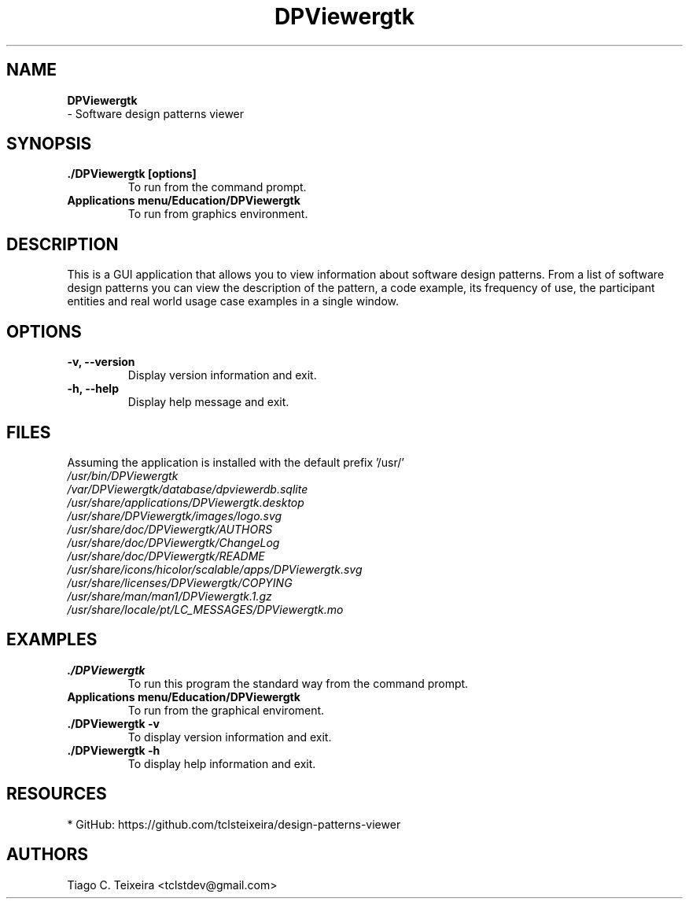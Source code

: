 .TH "DPViewergtk" "1" "0.0.1" "Tiago C. Teixeira" "Applications/Education"
.SH "NAME"
.LP 
\fBDPViewergtk\fR
 \- Software design patterns viewer
.SH "SYNOPSIS"
.LP 
.TP 
\fB./DPViewergtk [options]\fR
To run from the command prompt.
.TP 
\fBApplications menu/Education/DPViewergtk\fR
To run from graphics environment.
.SH "DESCRIPTION"
.LP 
This is a GUI application that allows you to view information about software design patterns.
From a list of software design patterns you can view the description of the pattern, a code example, its frequency of use, the participant entities and real world usage case examples in a single window.
.SH "OPTIONS"
.LP 
.TP 
\fB\-v, \-\-version\fR
Display version information and exit.

.TP 
\fB\-h, \-\-help\fR
Display help message and exit.
.SH "FILES"
.LP 
Assuming the application is installed with the default prefix '/usr/'
.br 
\fI\fP
.br 
\fI/usr/bin/DPViewergtk\fP 
.br 
\fI/var/DPViewergtk/database/dpviewerdb.sqlite\fP 
.br 
\fI/usr/share/applications/DPViewergtk.desktop\fP 
.br 
\fI/usr/share/DPViewergtk/images/logo.svg\fP 
.br 
\fI/usr/share/doc/DPViewergtk/AUTHORS\fP 
.br 
\fI/usr/share/doc/DPViewergtk/ChangeLog\fP 
.br 
\fI/usr/share/doc/DPViewergtk/README\fP 
.br 
\fI/usr/share/icons/hicolor/scalable/apps/DPViewergtk.svg\fP
.br 
\fI/usr/share/licenses/DPViewergtk/COPYING\fP
.br 
\fI/usr/share/man/man1/DPViewergtk.1.gz\fP
.br 
\fI/usr/share/locale/pt/LC_MESSAGES/DPViewergtk.mo
\fP

.SH "EXAMPLES"
.LP 
.TP 
\fB./DPViewergtk\fR
To run this program the standard way from the command prompt.

.TP 
\fBApplications menu/Education/DPViewergtk\fR
To run from the graphical enviroment.

.TP 
\fB./DPViewergtk \-v\fR
To display version information and exit.

.TP 
\fB./DPViewergtk \-h\fR
To display help information and exit.
.SH "RESOURCES"
.LP 
.TP 
* GitHub: https://github.com/tclsteixeira/design\-patterns\-viewer


.SH "AUTHORS"
.LP 
Tiago C. Teixeira <tclstdev@gmail.com>
